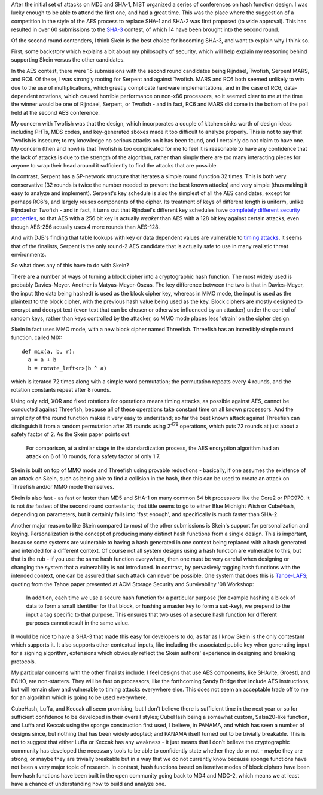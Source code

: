 .. title: The Case For Skein
.. slug: the_case_for_skein
.. date: 2009-10-09
.. tags: crypto

After the initial set of attacks on MD5 and SHA-1, NIST organized a
series of conferences on hash function design. I was lucky enough to
be able to attend the first one, and had a great time. This was the
place where the suggestion of a competition in the style of the AES
process to replace SHA-1 and SHA-2 was first proposed (to wide
approval). This has resulted in over 60 submissions to the `SHA-3 <http://ehash.iaik.tugraz.at/wiki/The_SHA-3_Zoo>`_ contest, of
which 14 have been brought into the second round.

Of the second round contenders, I think Skein is the best choice
for becoming SHA-3, and want to explain why I think so.

.. TEASER_END

First, some backstory which explains a bit about my philosophy of
security, which will help explain my reasoning behind supporting Skein
versus the other candidates.

In the AES contest, there were 15 submissions with the
second round candidates being Rijndael, Twofish, Serpent MARS, and
RC6. Of these, I was strongly rooting for Serpent and against
Twofish. MARS and RC6 both seemed unlikely to win due to the use of
multiplications, which greatly complicate hardware implementations,
and in the case of RC6, data-dependent rotations, which caused
horrible performance on non-x86 processors, so it seemed clear to me
at the time the winner would be one of Rijndael, Serpent, or Twofish -
and in fact, RC6 and MARS did come in the bottom of the poll held at
the second AES conference.

My concern with Twofish was that the design, which incorporates a
couple of kitchen sinks worth of design ideas including PHTs, MDS
codes, and key-generated sboxes made it too difficult to analyze
properly. This is not to say that Twofish is insecure; to my knowledge
no serious attacks on it has been found, and I certainly do not claim
to have one. My concern (then and now) is that Twofish is too
complicated for me to feel it is reasonable to have any confidence
that the lack of attacks is due to the strength of the algorithm,
rather than simply there are too many interacting pieces for anyone to
wrap their head around it sufficiently to find the attacks that are
possible.

In contrast, Serpent has a SP-network structure that iterates a
simple round function 32 times. This is both very conservative (32
rounds is twice the number needed to prevent the best known attacks)
and very simple (thus making it easy to analyze and
implement). Serpent's key schedule is also the simplest of all the AES
candidates, except for perhaps RC6's, and largely reuses components of
the cipher. Its treatment of keys of different length is uniform,
unlike Rijndael or Twofish - and in fact, it turns out that Rijndael's
different key schedules have
`completely different security properties <http://eprint.iacr.org/2009/374>`_,
so that AES with a 256 bit key is actually *weaker* than AES with a
128 bit key against certain attacks, even though AES-256 actually uses
4 more rounds than AES-128.

And with DJB's finding that table lookups with key or data
dependent values are vulnerable to
`timing attacks <http://cr.yp.to/antiforgery/cachetiming-20050414.pdf>`_,
it seems that of the finalists, Serpent is the only round-2 AES
candidate that is actually safe to use in many realistic threat
environments.

So what does any of this have to do with Skein?

There are a number of ways of turning a block cipher into a
cryptographic hash function. The most widely used is probably
Davies-Meyer. Another is Matyas-Meyer-Oseas. The key difference
between the two is that in Davies-Meyer, the input (the data being
hashed) is used as the block cipher key, whereas in MMO mode, the
input is used as the plaintext to the block cipher, with the previous
hash value being used as the key. Block ciphers are mostly designed to
encrypt and decrypt text (even text that can be chosen or otherwise
influenced by an attacker) under the control of random keys, rather
than keys controlled by the attacker, so MMO mode places less 'strain'
on the cipher design.

Skein in fact uses MMO mode, with a new block cipher named
Threefish. Threefish has an incredibly simple round function, called
MIX::

   def mix(a, b, r):
     a = a + b
     b = rotate_left<r>(b ^ a)

which is iterated 72 times along with a simple word permutation; the
permutation repeats every 4 rounds, and the rotation constants repeat
after 8 rounds.

Using only add, XOR and fixed rotations for operations means timing
attacks, as possible against AES, cannot be conducted against
Threefish, because all of these operations take constant time on all
known processors. And the simplicity of the round function makes it
very easy to understand; so far the best known attack against
Threefish can distinguish it from a random permutation after 35 rounds
using 2\ :sup:`478` operations, which puts 72 rounds at just about a
safety factor of 2. As the Skein paper points out

   For comparison, at a similar stage in the standardization process,
   the AES encryption algorithm had an attack on 6 of 10 rounds, for a
   safety factor of only 1.7.

Skein is built on top of MMO mode and Threefish using provable
reductions - basically, if one assumes the existence of an attack on
Skein, such as being able to find a collision in the hash, then this
can be used to create an attack on Threefish and/or MMO mode
themselves.

Skein is also fast - as fast or faster than MD5 and SHA-1 on many
common 64 bit processors like the Core2 or PPC970. It is not
*the* fastest of the second round contestants; that title seems
to go to either Blue Midnight Wish or CubeHash, depending on
parameters, but it certainly falls into 'fast enough', and
specifically is much faster than SHA-2.

Another major reason to like Skein compared to most of the other
submissions is Skein's support for personalization and keying.
Personalization is the concept of producing many distinct hash
functions from a single design. This is important, because some
systems are vulnerable to having a hash generated in one context being
replaced with a hash generated and intended for a different
context. Of course not all system designs using a hash function are
vulnerable to this, but that is the rub - if you use the same hash
function everywhere, then one must be very careful when designing or
changing the system that a vulnerability is not introduced. In
contrast, by pervasively tagging hash functions with the intended
context, one can be assured that such attack can never be
possible. One system that does this is
`Tahoe-LAFS <http://allmydata.org/trac/tahoe/wiki>`_; quoting from the
Tahoe paper presented at ACM Storage Security and Survivability '08
Workshop:

   In addition, each time we use a secure hash function for a particular
   purpose (for example hashing a block of data to form a small identifier
   for that block, or hashing a master key to form a sub-key), we prepend
   to the input a tag specific to that purpose. This ensures that two
   uses of a secure hash function for different purposes cannot result in
   the same value.

It would be nice to have a SHA-3 that made this easy for developers to
do; as far as I know Skein is the only contestant which supports
it. It also supports other contextual inputs, like including the
associated public key when generating input for a signing algorithm,
extensions which obviously reflect the Skein authors' experience in
designing and breaking protocols.

My particular concerns with the other finalists include: I feel
designs that use AES components, like SHAvite, Groestl, and ECHO, are
non-starters. They will be fast on processors, like the forthcoming
Sandy Bridge that include AES instructions, but will remain slow and
vulnerable to timing attacks everywhere else. This does not seem an
acceptable trade off to me for an algorithm which is going to be used
everywhere.

CubeHash, Luffa, and Keccak all seem promising, but I don't believe
there is sufficient time in the next year or so for sufficient
confidence to be developed in their overall styles; CubeHash being a
somewhat custom, Salsa20-like function, and Luffa and Keccak using the
sponge construction first used, I believe, in PANAMA, and which has
seen a number of designs since, but nothing that has been widely
adopted; and PANAMA itself turned out to be trivially breakable. This
is not to suggest that either Luffa or Keccak has any weakness - it
just means that I don't believe the cryptographic community has
developed the necessary tools to be able to confidently state whether
they do or not - maybe they are strong, or maybe they are trivially
breakable but in a way that we do not currently know because sponge
functions have not been a very major topic of research. In contrast,
hash functions based on iterative modes of block ciphers have been how
hash functions have been built in the open community going back to MD4
and MDC-2, which means we at least have a chance of understanding how
to build and analyze one.
